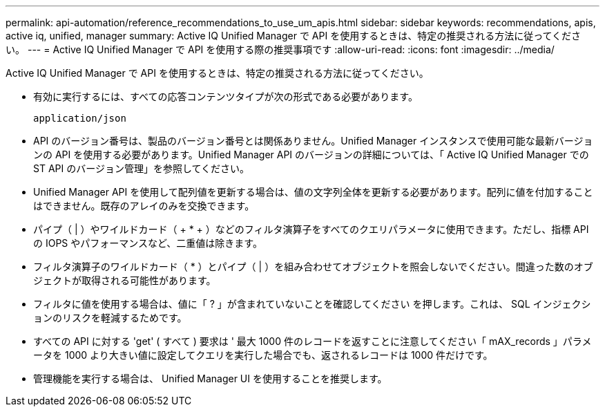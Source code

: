 ---
permalink: api-automation/reference_recommendations_to_use_um_apis.html 
sidebar: sidebar 
keywords: recommendations, apis, active iq, unified, manager 
summary: Active IQ Unified Manager で API を使用するときは、特定の推奨される方法に従ってください。 
---
= Active IQ Unified Manager で API を使用する際の推奨事項です
:allow-uri-read: 
:icons: font
:imagesdir: ../media/


[role="lead"]
Active IQ Unified Manager で API を使用するときは、特定の推奨される方法に従ってください。

* 有効に実行するには、すべての応答コンテンツタイプが次の形式である必要があります。
+
[listing]
----
application/json
----
* API のバージョン番号は、製品のバージョン番号とは関係ありません。Unified Manager インスタンスで使用可能な最新バージョンの API を使用する必要があります。Unified Manager API のバージョンの詳細については、「 Active IQ Unified Manager での ST API のバージョン管理」を参照してください。
* Unified Manager API を使用して配列値を更新する場合は、値の文字列全体を更新する必要があります。配列に値を付加することはできません。既存のアレイのみを交換できます。
* パイプ（ | ）やワイルドカード（ + * + ）などのフィルタ演算子をすべてのクエリパラメータに使用できます。ただし、指標 API の IOPS やパフォーマンスなど、二重値は除きます。
* フィルタ演算子のワイルドカード（ +*+ ）とパイプ（ | ）を組み合わせてオブジェクトを照会しないでください。間違った数のオブジェクトが取得される可能性があります。
* フィルタに値を使用する場合は、値に「 ? 」が含まれていないことを確認してください を押します。これは、 SQL インジェクションのリスクを軽減するためです。
* すべての API に対する 'get' ( すべて ) 要求は ' 最大 1000 件のレコードを返すことに注意してください「 mAX_records 」パラメータを 1000 より大きい値に設定してクエリを実行した場合でも、返されるレコードは 1000 件だけです。
* 管理機能を実行する場合は、 Unified Manager UI を使用することを推奨します。

